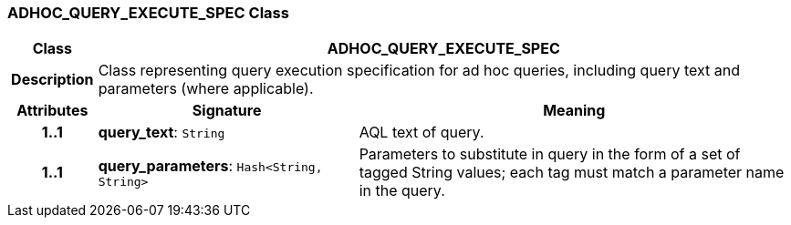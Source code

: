 === ADHOC_QUERY_EXECUTE_SPEC Class

[cols="^1,3,5"]
|===
h|*Class*
2+^h|*ADHOC_QUERY_EXECUTE_SPEC*

h|*Description*
2+a|Class representing query execution specification for ad hoc queries, including query text and parameters (where applicable).

h|*Attributes*
^h|*Signature*
^h|*Meaning*

h|*1..1*
|*query_text*: `String`
a|AQL text of query.

h|*1..1*
|*query_parameters*: `Hash<String, String>`
a|Parameters to substitute in query in the form of a set of tagged String values; each tag must match a parameter name in the query.
|===
